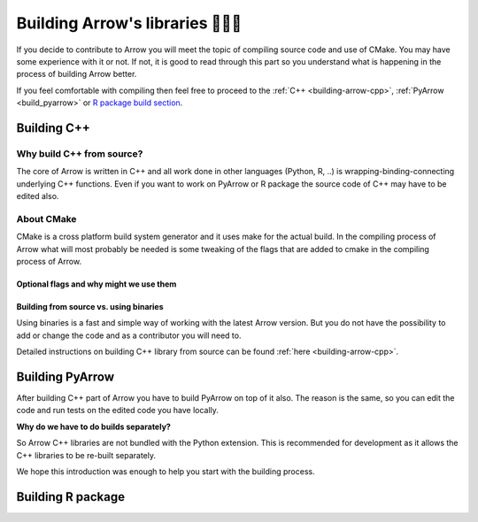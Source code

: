.. Licensed to the Apache Software Foundation (ASF) under one
.. or more contributor license agreements.  See the NOTICE file
.. distributed with this work for additional information
.. regarding copyright ownership.  The ASF licenses this file
.. to you under the Apache License, Version 2.0 (the
.. "License"); you may not use this file except in compliance
.. with the License.  You may obtain a copy of the License at

..   http://www.apache.org/licenses/LICENSE-2.0

.. Unless required by applicable law or agreed to in writing,
.. software distributed under the License is distributed on an
.. "AS IS" BASIS, WITHOUT WARRANTIES OR CONDITIONS OF ANY
.. KIND, either express or implied.  See the License for the
.. specific language governing permissions and limitations
.. under the License.


.. SCOPE OF THIS SECTION
.. The aim of this section is to provide extra description to
.. the process of building Arrow library. It could include:
.. what does building mean, what is CMake, what are flags and why
.. do we use them, is building Arrow supposed to be straightforward?
.. etc.

.. Be sure not to duplicate with existing documentation!
.. All language-specific instructions about building, testing,
.. installing dependencies, etc. should go into language-specific
.. documentation.


.. _build-arrow:

*********************************
Building Arrow's libraries 🏋🏿‍♀️
*********************************

If you decide to contribute to Arrow you will meet the topic of
compiling source code and use of CMake. You may have some
experience with it or not. If not, it is good to read through
this part so you understand what is happening in the process of
building Arrow better.

If you feel comfortable with compiling then feel free to proceed
to the :ref:`C++ <building-arrow-cpp>`, :ref:`PyArrow <build_pyarrow>` or
`R package build section <https://arrow.apache.org/docs/r/articles/developing.html>`_.

Building C++
============

Why build C++ from source?
--------------------------

The core of Arrow is written in C++ and all work done in other
languages (Python, R, ..) is wrapping-binding-connecting underlying
C++ functions. Even if you want to work on PyArrow or R package
the source code of C++ may have to be edited also.

About CMake
-----------

CMake is a cross platform build system generator and it uses make
for the actual build. In the compiling process of Arrow what will
most probably be needed is some tweaking of the flags that are added
to cmake in the compiling process of Arrow.


Optional flags and why might we use them
^^^^^^^^^^^^^^^^^^^^^^^^^^^^^^^^^^^^^^^^
.. TODO short description of the use of flags

.. seealso::
	Full list of optional flags: :ref:`cpp_build_optional_components`

.. Environment variables useful for developers
.. ^^^^^^^^^^^^^^^^^^^^^^^^^^^^^^^^^^^^^^^^^^^
.. TODO short description of the use of env vars

Building from source vs. using binaries
^^^^^^^^^^^^^^^^^^^^^^^^^^^^^^^^^^^^^^^
Using binaries is a fast and simple way of working with the latest
Arrow version. But you do not have the possibility to add or change
the code and as a contributor you will need to.

Detailed instructions on building C++ library from source can
be found :ref:`here <building-arrow-cpp>`.

.. _build-pyarrow:

Building PyArrow
================

After building C++ part of Arrow you have to build PyArrow on top of it
also. The reason is the same, so you can edit the code and run tests on
the edited code you have locally.

**Why do we have to do builds separately?**

So Arrow C++ libraries are not bundled with the Python extension. This
is recommended for development as it allows the C++ libraries to be re-built
separately.

We hope this introduction was enough to help you start with the building
process.

.. seealso::
	Follow the instructions to build PyArrow together with the C++ library

	- :ref:`build_pyarrow`
	Or

	- :ref:`build_pyarrow_win`

.. _build-rapackage:

Building R package
==================